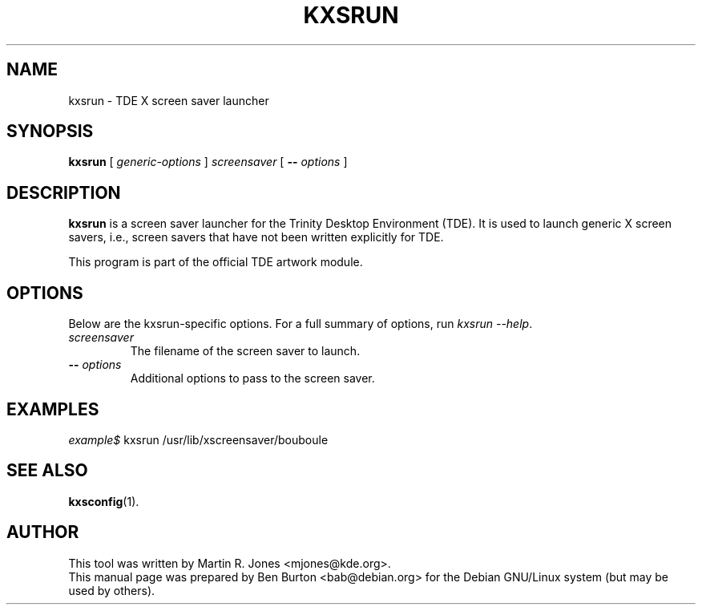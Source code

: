 .\"                                      Hey, EMACS: -*- nroff -*-
.\" First parameter, NAME, should be all caps
.\" Second parameter, SECTION, should be 1-8, maybe w/ subsection
.\" other parameters are allowed: see man(7), man(1)
.TH KXSRUN 1 "May 12, 2003"
.\" Please adjust this date whenever revising the manpage.
.\"
.\" Some roff macros, for reference:
.\" .nh        disable hyphenation
.\" .hy        enable hyphenation
.\" .ad l      left justify
.\" .ad b      justify to both left and right margins
.\" .nf        disable filling
.\" .fi        enable filling
.\" .br        insert line break
.\" .sp <n>    insert n+1 empty lines
.\" for manpage-specific macros, see man(7)
.SH NAME
kxsrun \- TDE X screen saver launcher
.SH SYNOPSIS
.B kxsrun
.RI "[ " generic-options " ]"
\fIscreensaver\fP
[ \fB\-\-\fP \fIoptions\fP ]
.SH DESCRIPTION
\fBkxsrun\fP is a screen saver launcher
for the Trinity Desktop Environment (TDE).  It is used to launch generic
X screen savers, i.e., screen savers that have not been written explicitly
for TDE.
.PP
This program is part of the official TDE artwork module.
.SH OPTIONS
Below are the kxsrun-specific options.
For a full summary of options, run \fIkxsrun \-\-help\fP.
.TP
\fIscreensaver\fP
The filename of the screen saver to launch.
.TP
\fB\-\-\fP \fIoptions\fP
Additional options to pass to the screen saver.
.SH EXAMPLES
\fIexample$\fP kxsrun /usr/lib/xscreensaver/bouboule
.SH SEE ALSO
.BR kxsconfig (1).
.SH AUTHOR
This tool was written by Martin R. Jones <mjones@kde.org>.
.br
This manual page was prepared by Ben Burton <bab@debian.org>
for the Debian GNU/Linux system (but may be used by others).
